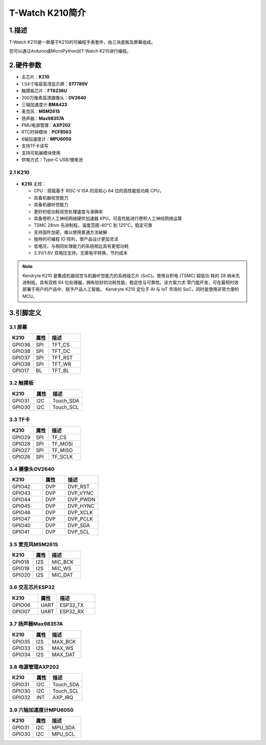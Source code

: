 ================
T-Watch K210简介
================

.. image:: ../_static/k1.jpg

1.描述
==================
T-Watch K210是一款基于K210的可编程手表套件，由三块底板及屏幕组成。

您可以通过Arduino或MicroPython对T-Watch K210进行编程。

2.硬件参数
==============
- 主芯片：**K210**
- 1.54寸电容高清显示屏：**ST7789V**
- 触摸板芯片：**FT6236U**
- 200万像素高清摄像头：**OV2640** 
- 三轴加速度计:**BMA423**
- 麦克风：**MSM261S**
- 扬声器：**Max98357A**
- PMU电源管理：**AXP202**
- RTC时钟模块：**PCF8563**
- 6轴加速度计：**MPU6050**
- 支持TF卡读写
- 支持可拓展模块使用
- 供电方式：Type-C USB/锂电池
  
2.1 K210
--------------
.. figure:: ../_static/i.png 
   :scale: 40
   :align: center

- **K210** 主控：

  - CPU：搭载基于 RISC-V ISA 的双核心 64 位的高性能低功耗 CPU，
  - 具备机器视觉能力
  - 具备机器听觉能力
  - 更好的低功耗视觉处理速度与准确率
  - 具备卷积人工神经网络硬件加速器 KPU，可高性能进行卷积人工神经网络运算
  - TSMC 28nm 先进制程，温度范围-40°C 到 125°C，稳定可靠
  - 支持固件加密，难以使用普通方法破解
  - 独特的可编程 IO 阵列，使产品设计更加灵活
  - 低电压，与相同处理能力的系统相比具有更低功耗
  - 3.3V/1.8V 双电压支持，无需电平转换，节约成本

.. note::

  Kendryte K210 是集成机器视觉与机器听觉能力的系统级芯片 (SoC)。使用台积电 (TSMC) 超低功
  耗的 28 纳米先进制程，具有双核 64 位处理器，拥有较好的功耗性能，稳定性与可靠性。该方案力求
  零门槛开发，可在最短时效部署于用户的产品中，赋予产品人工智能。
  Kendryte K210 定位于 AI 与 IoT 市场的 SoC，同时是使用非常方便的 MCU。

3.引脚定义
==============

.. image:: ../_static/pin.jpg

3.1 屏幕
--------------
.. list-table:: 
   :widths: 15 10 20
   :header-rows: 1

   * - K210 
     - 属性
     - 描述
   * - GPIO36
     - SPI
     - TFT_CS
   * - GPIO38
     - SPI
     - TFT_DC
   * - GPIO37
     - SPI
     - TFT_RST
   * - GPIO39
     - SPI
     - TFT_WR
   * - GPIO17
     - BL
     - TFT_BL

3.2 触摸板
--------------

.. list-table:: 
   :widths: 15 10 20
   :header-rows: 1

   * - K210 
     - 属性
     - 描述
   * - GPIO31
     - I2C
     - Touch_SDA
   * - GPIO30
     - I2C
     - Touch_SCL

3.3 TF卡
--------------

.. list-table:: 
   :widths: 15 10 20
   :header-rows: 1

   * - K210 
     - 属性
     - 描述
   * - GPIO29
     - SPI
     - TF_CS
   * - GPIO28
     - SPI
     - TF_MOSI
   * - GPIO27
     - SPI
     - TF_MISO
   * - GPIO26
     - SPI
     - TF_SCLK
 
3.4 摄像头OV2640
------------------

.. list-table:: 
   :widths: 15 10 15
   :header-rows: 1

   * - K210 
     - 属性
     - 描述
   * - GPIO42
     - DVP
     - DVP_RST
   * - GPIO43
     - DVP
     - DVP_VYNC
   * - GPIO44
     - DVP
     - DVP_PWDN
   * - GPIO45
     - DVP
     - DVP_HYNC
   * - GPIO46
     - DVP
     - DVP_XCLK
   * - GPIO47
     - DVP
     - DVP_PCLK
   * - GPIO40
     - DVP
     - DVP_SDA
   * - GPIO41
     - DVP
     - DVP_SCL

3.5 麦克风MSM261S
------------------

.. list-table:: 
   :widths: 15 10 20
   :header-rows: 1

   * - K210 
     - 属性
     - 描述
   * - GPIO18
     - I2S
     - MIC_BCK
   * - GPIO19
     - I2S
     - MIC_WS
   * - GPIO20
     - I2S
     - MIC_DAT
3.6 交互芯片ESP32
------------------

.. list-table:: 
   :widths: 15 10 20
   :header-rows: 1

   * - K210 
     - 属性
     - 描述
   * - GPIO06
     - UART
     - ESP32_TX
   * - GPIO07
     - UART
     - ESP32_RX

3.7 扬声器Max98357A
----------------------

.. list-table:: 
   :widths: 15 10 20
   :header-rows: 1

   * - K210 
     - 属性
     - 描述
   * - GPIO35
     - I2S
     - MAX_BCK
   * - GPIO33
     - I2S
     - MAX_WS
   * - GPIO34
     - I2S
     - MAX_DAT

3.8 电源管理AXP202
--------------------

.. list-table:: 
   :widths: 15 10 20
   :header-rows: 1

   * - K210 
     - 属性
     - 描述
   * - GPIO31
     - I2C
     - Touch_SDA
   * - GPIO30
     - I2C
     - Touch_SCL
   * - GPIO32
     - INT
     - AXP_IRQ

3.9 六轴加速度计MPU6050
-----------------------

.. list-table:: 
   :widths: 15 10 20
   :header-rows: 1

   * - K210 
     - 属性
     - 描述
   * - GPIO31
     - I2C
     - MPU_SDA
   * - GPIO30
     - I2C
     - MPU_SCL